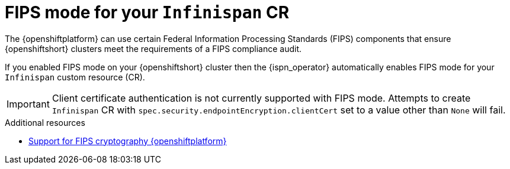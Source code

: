[id="fips-mode-CR_{context}"]
= FIPS mode for your `Infinispan` CR

[role="_abstract"]
The {openshiftplatform} can use certain Federal Information Processing Standards (FIPS) components that ensure {openshiftshort} clusters meet the requirements of a FIPS compliance audit.

If you enabled FIPS mode on your {openshiftshort} cluster then the {ispn_operator} automatically enables FIPS mode for your `Infinispan` custom resource (CR).

[IMPORTANT]
====
Client certificate authentication is not currently supported with FIPS mode. Attempts to create `Infinispan` CR with `spec.security.endpointEncryption.clientCert` set to a value other than `None` will fail.
====

[role="_additional-resources"]
.Additional resources
* link:https://access.redhat.com/documentation/en-us/openshift_container_platform/4.10/html/installing/installing-fips#doc-wrapper[Support for FIPS cryptography {openshiftplatform}]